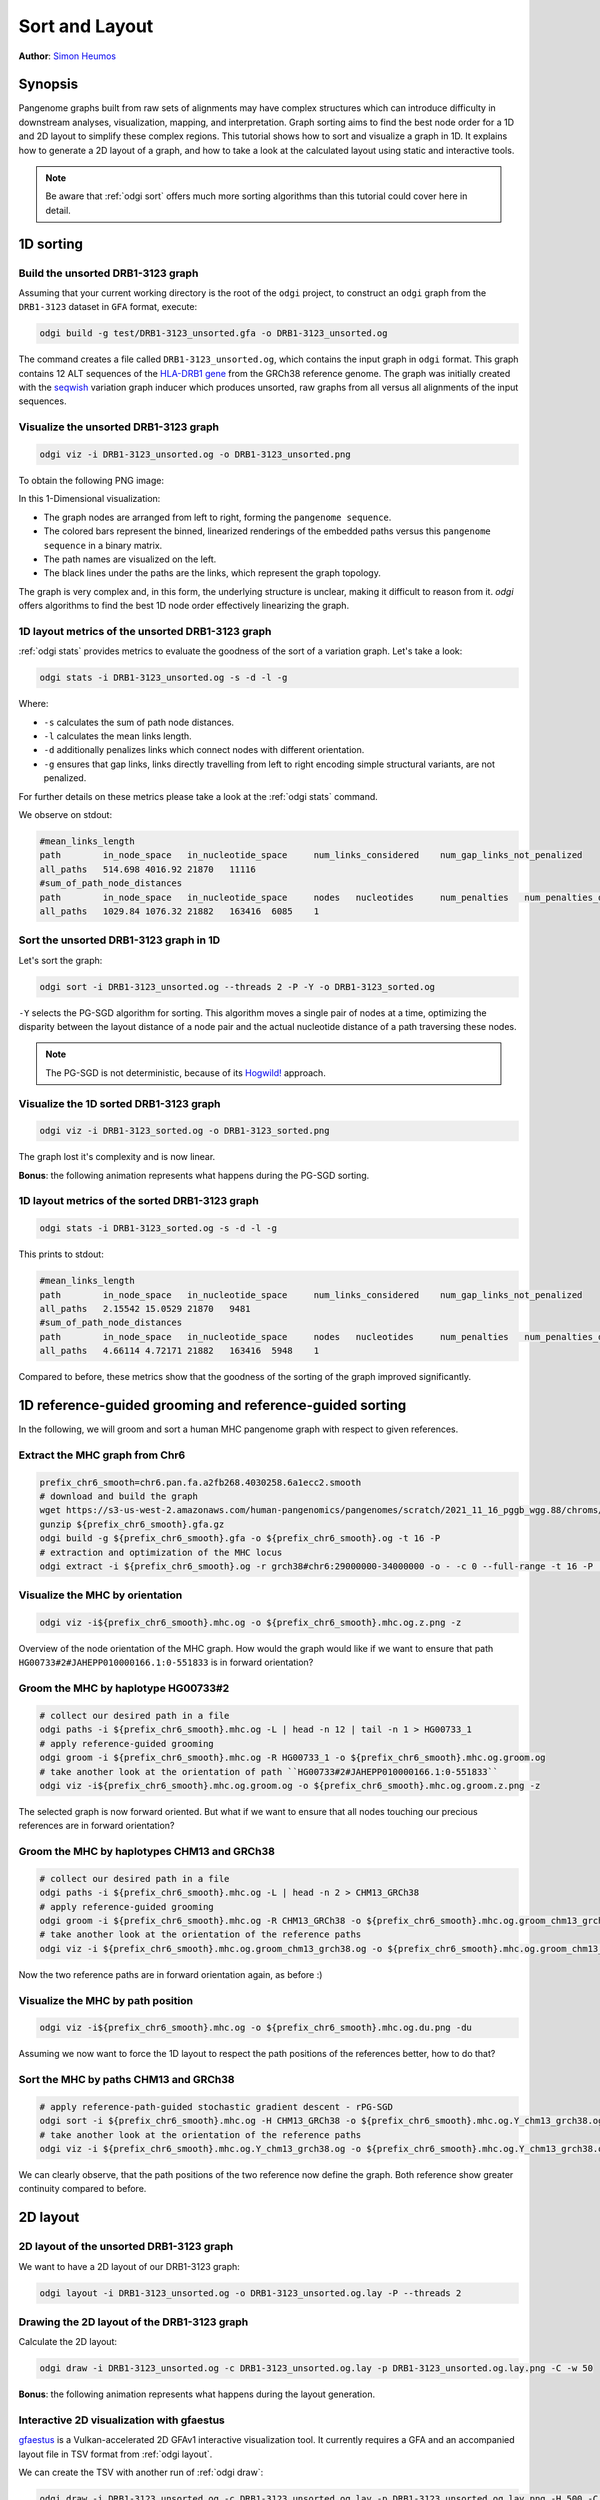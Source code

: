 .. _sorting-layouting:

###############
Sort and Layout
###############

**Author**: `Simon Heumos <https://github.com/subwaystation>`_

========
Synopsis
========

Pangenome graphs built from raw sets of alignments may have complex structures which can introduce difficulty in
downstream analyses, visualization, mapping, and interpretation. Graph sorting aims to find the best node order for
a 1D and 2D layout to simplify these complex regions.
This tutorial shows how to sort and visualize a graph in 1D. It explains how to generate a 2D layout of a graph, and how
to take a look at the calculated layout using static and interactive tools.

.. Pangenome graphs embed linear pangenomic sequences as paths in
.. the graph, but to our knowledge, no algorithm takes into account this biological information in the sorting. Moreover,
.. existing 2D layout methods struggle to deal with large graphs. ``odgi`` implements a new layout algorithm to simplify a pangenome
.. graph, by using path-guided `stochastic gradient descent <https://ieeexplore.ieee.org/document/8419285>`_
.. (`PG-SGD <https://docs.google.com/presentation/d/1SfFAtesY6NkSzolo3kN2s3LV5eFunko6KoCv5PkH-YI/edit#slide=id.p>`_) to move a single pair of nodes at a time.
.. The PG-SGD is memory polite, because it uses a path index, a strict subset of the `xg <https://github.com/vgteam/xg>`_ index. Following a parallelized, lock-free SGD approach,
.. the PG-SGD can go `Hogwild <https://papers.nips.cc/paper/2011/hash/218a0aefd1d1a4be65601cc6ddc1520e-Abstract.html>`_!
..    The 1D path-guided SGD implementation is a key step in general pangenome analyses such as pangenome graph
..    linearization and simplification. It is applied in the `PangenomeGraph Builder <https://github.com/pangenome/pggb>`_ (PGGB) pipeline.


.. note::

    Be aware that :ref:`odgi sort` offers much more sorting algorithms than this tutorial could cover here in detail.

==========
1D sorting
==========

----------------------------------
Build the unsorted DRB1-3123 graph
----------------------------------

Assuming that your current working directory is the root of the ``odgi`` project, to construct an ``odgi`` graph from the
``DRB1-3123`` dataset in ``GFA`` format, execute:

.. code-block:: bash

    odgi build -g test/DRB1-3123_unsorted.gfa -o DRB1-3123_unsorted.og

The command creates a file called ``DRB1-3123_unsorted.og``, which contains the input graph in ``odgi`` format. This graph contains
12 ALT sequences of the `HLA-DRB1 gene <https://www.ncbi.nlm.nih.gov/gene/3123>`_ from the GRCh38 reference genome.
The graph was initially created with the `seqwish <https://github.com/ekg/seqwish>`_ variation graph inducer which produces unsorted, raw graphs from
all versus all alignments of the input sequences.

--------------------------------------
Visualize the unsorted DRB1-3123 graph
--------------------------------------

.. code-block:: bash

    odgi viz -i DRB1-3123_unsorted.og -o DRB1-3123_unsorted.png

To obtain the following PNG image:

.. image:: /img/DRB1-3123_unsorted.png

In this 1-Dimensional visualization:

- The graph nodes are arranged from left to right, forming the ``pangenome sequence``.
- The colored bars represent the binned, linearized renderings of the embedded paths versus this ``pangenome sequence`` in a binary matrix.
- The path names are visualized on the left.
- The black lines under the paths are the links, which represent the graph topology.

The graph is very complex and, in this form, the underlying structure is unclear, making it difficult to reason from it.
`odgi` offers algorithms to find the best 1D node order effectively linearizing the graph.

--------------------------------------------------------
1D layout metrics of the unsorted DRB1-3123 graph
--------------------------------------------------------

:ref:`odgi stats` provides metrics to evaluate the goodness of the sort of a variation graph. Let's take a look:

.. code-block:: bash

    odgi stats -i DRB1-3123_unsorted.og -s -d -l -g

Where:

- ``-s`` calculates the sum of path node distances.
- ``-l`` calculates the mean links length.
- ``-d`` additionally penalizes links which connect nodes with different orientation.
- ``-g`` ensures that gap links, links directly travelling from left to right encoding simple structural variants, are not penalized.

For further details on these metrics please take a look at the :ref:`odgi stats` command.

We observe on stdout:

.. code-block:: bash

    #mean_links_length
    path	in_node_space	in_nucleotide_space	num_links_considered	num_gap_links_not_penalized
    all_paths	514.698	4016.92	21870	11116
    #sum_of_path_node_distances
    path	in_node_space	in_nucleotide_space	nodes	nucleotides	num_penalties	num_penalties_different_orientation
    all_paths	1029.84	1076.32	21882	163416	6085	1

---------------------------------------
Sort the unsorted DRB1-3123 graph in 1D
---------------------------------------

Let's sort the graph:

.. code-block:: bash

    odgi sort -i DRB1-3123_unsorted.og --threads 2 -P -Y -o DRB1-3123_sorted.og

``-Y`` selects the PG-SGD algorithm for sorting. This algorithm moves a single pair of nodes at a time, optimizing
the disparity between the layout distance of a node pair and the actual nucleotide distance of a path traversing these
nodes.


.. .. image:: /img/SGD.png

.. Figure from `Zheng et al., IEEE 2019 <https://ieeexplore.ieee.org/document/8419285>`_.

.. - The first node *X*\ :sub:`i` of a pair is a uniform path step pick from all nodes.
.. - The second node *X*\ :sub:`j` of a pair is sampled from the same path following a Zipfian distribution.
.. - The path nucleotide distance of the nodes in the pair guides the actual layout distance *d*\ :sub:`ij` update of these nodes.
.. - The magnitude *r* of the update depends on the current learning rate of the SGD.

.. note::
    The PG-SGD is not deterministic, because of its `Hogwild! <https://papers.nips.cc/paper/2011/hash/218a0aefd1d1a4be65601cc6ddc1520e-Abstract.html>`_ approach.

..    To reproduce the visualization below, the sorted graph can be found under ``test/DRB1-3123_sorted.og``.

---------------------------------------
Visualize the 1D sorted DRB1-3123 graph
---------------------------------------

.. code-block:: bash

    odgi viz -i DRB1-3123_sorted.og -o DRB1-3123_sorted.png

.. image:: /img/DRB1-3123_sorted.png

The graph lost it's complexity and is now linear.

**Bonus**: the following animation represents what happens during the PG-SGD sorting.

.. image:: /img/DRB1-3123_sorted_snapshots.gif

-----------------------------------------------
1D layout metrics of the sorted DRB1-3123 graph
-----------------------------------------------

.. code-block:: bash

    odgi stats -i DRB1-3123_sorted.og -s -d -l -g

This prints to stdout:

.. code-block:: bash

    #mean_links_length
    path	in_node_space	in_nucleotide_space	num_links_considered	num_gap_links_not_penalized
    all_paths	2.15542	15.0529	21870	9481
    #sum_of_path_node_distances
    path	in_node_space	in_nucleotide_space	nodes	nucleotides	num_penalties	num_penalties_different_orientation
    all_paths	4.66114	4.72171	21882	163416	5948	1

Compared to before, these metrics show that the goodness of the sorting of the graph improved significantly.

=========================================================
1D reference-guided grooming and reference-guided sorting
=========================================================

In the following, we will groom and sort a human MHC pangenome graph with respect to given references.

-------------------------------
Extract the MHC graph from Chr6
-------------------------------

.. code-block:: bash

	prefix_chr6_smooth=chr6.pan.fa.a2fb268.4030258.6a1ecc2.smooth
	# download and build the graph
	wget https://s3-us-west-2.amazonaws.com/human-pangenomics/pangenomes/scratch/2021_11_16_pggb_wgg.88/chroms/${prefix_chr6_smooth}.gfa.gz
	gunzip ${prefix_chr6_smooth}.gfa.gz
	odgi build -g ${prefix_chr6_smooth}.gfa -o ${prefix_chr6_smooth}.og -t 16 -P
	# extraction and optimization of the MHC locus
	odgi extract -i ${prefix_chr6_smooth}.og -r grch38#chr6:29000000-34000000 -o - -c 0 --full-range -t 16 -P | odgi sort -i - -o ${prefix_chr6_smooth}.mhc.og --optimize

--------------------------------
Visualize the MHC by orientation
--------------------------------

.. code-block:: bash

	odgi viz -i${prefix_chr6_smooth}.mhc.og -o ${prefix_chr6_smooth}.mhc.og.z.png -z

.. image:: /img/chr6.pan.fa.a2fb268.4030258.6a1ecc2.smooth.mhc.og.z.png

Overview of the node orientation of the MHC graph. How would the graph would like if we want to ensure that path ``HG00733#2#JAHEPP010000166.1:0-551833``
is in forward orientation?

------------------------------------
Groom the MHC by haplotype HG00733#2
------------------------------------

.. code-block:: bash

	# collect our desired path in a file
	odgi paths -i ${prefix_chr6_smooth}.mhc.og -L | head -n 12 | tail -n 1 > HG00733_1
	# apply reference-guided grooming
	odgi groom -i ${prefix_chr6_smooth}.mhc.og -R HG00733_1 -o ${prefix_chr6_smooth}.mhc.og.groom.og
	# take another look at the orientation of path ``HG00733#2#JAHEPP010000166.1:0-551833``
	odgi viz -i${prefix_chr6_smooth}.mhc.og.groom.og -o ${prefix_chr6_smooth}.mhc.og.groom.z.png -z

.. image:: /img/chr6.pan.fa.a2fb268.4030258.6a1ecc2.smooth.mhc.og.groom.z.png

The selected graph is now forward oriented. But what if we want to ensure that all nodes touching our precious references are in forward orientation?

--------------------------------------------
Groom the MHC by haplotypes CHM13 and GRCh38
--------------------------------------------

.. code-block:: bash

	# collect our desired path in a file
	odgi paths -i ${prefix_chr6_smooth}.mhc.og -L | head -n 2 > CHM13_GRCh38
	# apply reference-guided grooming
	odgi groom -i ${prefix_chr6_smooth}.mhc.og -R CHM13_GRCh38 -o ${prefix_chr6_smooth}.mhc.og.groom_chm13_grch38.og
	# take another look at the orientation of the reference paths
	odgi viz -i ${prefix_chr6_smooth}.mhc.og.groom_chm13_grch38.og -o ${prefix_chr6_smooth}.mhc.og.groom_chm13_grch38.og.z.png -z

.. image:: /img/chr6.pan.fa.a2fb268.4030258.6a1ecc2.smooth.mhc.og.groom_chm13_grch38.og.z.png

Now the two reference paths are in forward orientation again, as before :)

----------------------------------
Visualize the MHC by path position
----------------------------------

.. code-block:: bash

	odgi viz -i${prefix_chr6_smooth}.mhc.og -o ${prefix_chr6_smooth}.mhc.og.du.png -du

.. image:: /img/chr6.pan.fa.a2fb268.4030258.6a1ecc2.smooth.mhc.og.du.png

Assuming we now want to force the 1D layout to respect the path positions of the references better, how to do that?

--------------------------------------
Sort the MHC by paths CHM13 and GRCh38
--------------------------------------

.. code-block:: bash

	# apply reference-path-guided stochastic gradient descent - rPG-SGD
	odgi sort -i ${prefix_chr6_smooth}.mhc.og -H CHM13_GRCh38 -o ${prefix_chr6_smooth}.mhc.og.Y_chm13_grch38.og -t 16 -P -Y
	# take another look at the orientation of the reference paths
	odgi viz -i ${prefix_chr6_smooth}.mhc.og.Y_chm13_grch38.og -o ${prefix_chr6_smooth}.mhc.og.Y_chm13_grch38.og.du.png -du

.. image:: /img/chr6.pan.fa.a2fb268.4030258.6a1ecc2.smooth.mhc.og.Y_chm13_grch38.og.du.png

We can clearly observe, that the path positions of the two reference now define the graph. Both reference show greater continuity compared to before.

=========
2D layout
=========

-----------------------------------------
2D layout of the unsorted DRB1-3123 graph
-----------------------------------------

We want to have a 2D layout of our DRB1-3123 graph:

.. code-block:: bash

    odgi layout -i DRB1-3123_unsorted.og -o DRB1-3123_unsorted.og.lay -P --threads 2

--------------------------------------------
Drawing the 2D layout of the DRB1-3123 graph
--------------------------------------------

Calculate the 2D layout:

.. code-block:: bash

    odgi draw -i DRB1-3123_unsorted.og -c DRB1-3123_unsorted.og.lay -p DRB1-3123_unsorted.og.lay.png -C -w 50

.. image:: /img/DRB1-3123_unsorted.og.lay.png

**Bonus**: the following animation represents what happens during the layout generation.

.. image:: /img/DRB1-3123_sorted.lay_snapshots.gif

-----------------------------------------------------------------------------
Interactive 2D visualization with gfaestus
-----------------------------------------------------------------------------

`gfaestus <https://github.com/chfi/gfaestus>`_ is a Vulkan-accelerated 2D GFAv1 interactive visualization tool.
It currently requires a GFA and an accompanied layout file in TSV format from :ref:`odgi layout`.

We can create the TSV with another run of :ref:`odgi draw`:

.. code-block:: bash

    odgi draw -i DRB1-3123_unsorted.og -c DRB1-3123_unsorted.og.lay -p DRB1-3123_unsorted.og.lay.png -H 500 -C -w 10 -T DRB1-3123_unsorted.og.lay.tsv

Or, if the layout was not created, yet, we can run :ref:`odgi layout`:

.. code-block:: bash

    odgi layout -i DRB1-3123_unsorted.og -o DRB1-3123_unsorted.og.lay -P --threads 2 -T DRB1-3123_unsorted.og.tsv

Now download the source code of ``gfaestus`` and compile the Rust code:

.. code-block:: bash

    git clone --recursive https://github.com/chfi/gfaestus.git
    cargo build --release

Assuming you made the resulting binary in ``target/release/gfaestus`` globally available, you can run:

.. code-block:: bash

    gfaestus test/DRB1-3123_unsorted.gfa DRB1-3123_unsorted.og.tsv

Then ``gfaestus`` will show up:

.. image:: /img/gfaestus.png